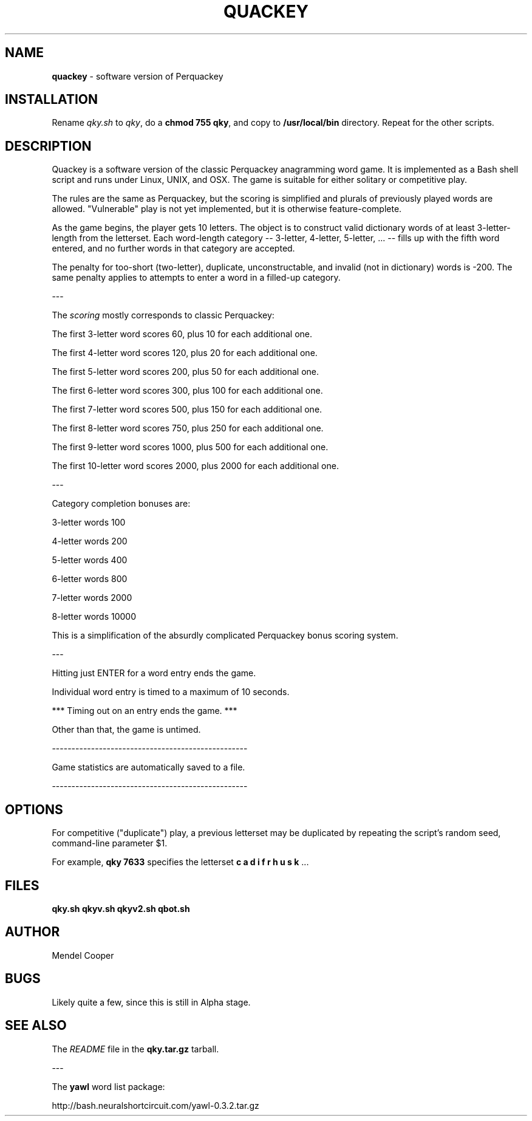 .TH QUACKEY  "6" "Version 0.4.02 "
.SH NAME
.B quackey
\- software version of Perquackey
.SH INSTALLATION
Rename \fIqky.sh\fP to \fIqky\fP, do a \fBchmod 755 qky\fP, and copy to
\fB/usr/local/bin\fP directory. Repeat for the other scripts.
.SH DESCRIPTION 
Quackey is a software version of the classic Perquackey anagramming word game. It is implemented as a Bash shell script and runs under Linux, UNIX, and OSX. The game is suitable for either solitary or competitive play.

The rules are the same as Perquackey, but the scoring is simplified and plurals of previously played words are allowed. "Vulnerable" play is not yet implemented, but it is otherwise feature-complete.

As the game begins, the player gets 10 letters.  The object is to construct valid dictionary words of at least 3-letter-length from the letterset. Each word-length category -- 3-letter, 4-letter, 5-letter, ... -- fills up with the fifth word entered, and no further words in that category are accepted.

The penalty for too-short (two-letter), duplicate, unconstructable, and invalid (not in dictionary) words is -200. The same penalty applies to attempts to enter a word in a filled-up category.

---

The \fIscoring\fP mostly corresponds to classic Perquackey:

The first 3-letter word scores 60, plus 10 for each additional one.

The first 4-letter word scores 120, plus 20 for each additional one.

The first 5-letter word scores 200, plus 50 for each additional one.

The first 6-letter word scores 300, plus 100 for each additional one.

The first 7-letter word scores 500, plus 150 for each additional one.

The first 8-letter word scores 750, plus 250 for each additional one.

The first 9-letter word scores 1000, plus 500 for each additional one.

The first 10-letter word scores 2000, plus 2000 for each additional one.

---

Category completion bonuses are:

3-letter words   100

4-letter words   200

5-letter words   400

6-letter words   800

7-letter words  2000

8-letter words 10000

This is a simplification of the absurdly complicated Perquackey bonus scoring system.

---

Hitting just ENTER for a word entry ends the game.

Individual word entry is timed to a maximum of 10 seconds.

*** Timing out on an entry ends the game. ***

Other than that, the game is untimed.

--------------------------------------------------

Game statistics are automatically saved to a file.

--------------------------------------------------


.SH OPTIONS 
For competitive ("duplicate") play, a previous letterset
may be duplicated by repeating the script's random seed,
command-line parameter $1.

For example, \fBqky 7633\fP specifies the letterset 
\fBc a d i f r h u s k\fP ...

.SH FILES 
\fBqky.sh\fP
\fBqkyv.sh\fP
\fBqkyv2.sh\fP
\fBqbot.sh\fP
.SH AUTHOR 
Mendel Cooper
.SH BUGS 
Likely quite a few, since this is still in Alpha stage.
.SH SEE ALSO 
The \fIREADME\fP file in the \fBqky.tar.gz\fP tarball.

---

The \fByawl\fP word list package:

http://bash.neuralshortcircuit.com/yawl-0.3.2.tar.gz
